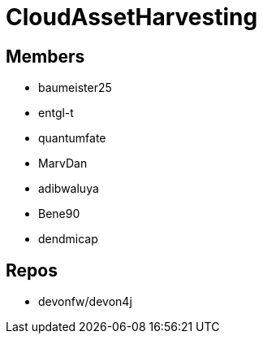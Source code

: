 = CloudAssetHarvesting

== Members
* baumeister25
* entgl-t
* quantumfate
* MarvDan 
* adibwaluya
* Bene90
* dendmicap

== Repos
* devonfw/devon4j




